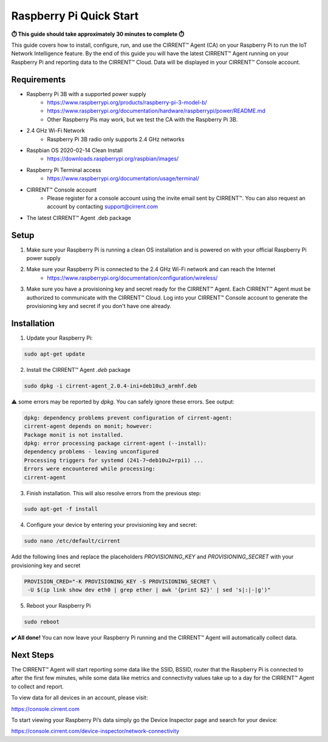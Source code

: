 ﻿Raspberry Pi Quick Start
==========================

**⏱️ This guide should take approximately 30 minutes to complete ⏱️**

This guide covers how to install, configure, run, and use the CIRRENT™ Agent (CA) on your Raspberry Pi to run the IoT Network Intelligence feature. By the end of this guide you will have the latest CIRRENT™ Agent running on your Raspberry Pi and reporting data to the CIRRENT™ Cloud. Data will be displayed in your CIRRENT™ Console account.

Requirements
-------------

* Raspberry Pi 3B with a supported power supply
	* `https://www.raspberrypi.org/products/raspberry-pi-3-model-b/ <https://www.raspberrypi.org/products/raspberry-pi-3-model-b/>`_
	* `https://www.raspberrypi.org/documentation/hardware/raspberrypi/power/README.md <https://www.raspberrypi.org/documentation/hardware/raspberrypi/power/README.md>`_
	* Other Raspberry Pis may work, but we test the CA with the Raspberry Pi 3B.
* 2.4 GHz Wi-Fi Network
	* Raspberry Pi 3B radio only supports 2.4 GHz networks
* Raspbian OS 2020-02-14 Clean Install
	* `https://downloads.raspberrypi.org/raspbian/images/ <https://downloads.raspberrypi.org/raspbian/images/>`_
* Raspberry Pi Terminal access
	* `https://www.raspberrypi.org/documentation/usage/terminal/ <https://www.raspberrypi.org/documentation/usage/terminal/>`_
* CIRRENT™ Console account
	* Please register for a console account using the invite email sent by CIRRENT™. You can also request an account by contacting support@cirrent.com
* The latest CIRRENT™ Agent .deb package

Setup
-------
1. Make sure your Raspberry Pi is running a clean OS installation and is powered on with your official Raspberry Pi power supply

2. Make sure your Raspberry Pi is connected to the 2.4 GHz Wi-Fi network and can reach the Internet
	* `https://www.raspberrypi.org/documentation/configuration/wireless/ <https://www.raspberrypi.org/documentation/configuration/wireless/>`_

3. Make sure you have a provisioning key and secret ready for the CIRRENT™ Agent. Each CIRRENT™ Agent must be authorized to communicate with the CIRRENT™ Cloud. Log into your CIRRENT™ Console account to generate the provisioning key and secret if you don't have one already.

Installation
--------------

1. Update your Raspberry Pi:

.. code:: raspberry

   sudo apt-get update


2. Install the CIRRENT™ Agent `.deb` package


.. code:: raspberry

   sudo dpkg -i cirrent-agent_2.0.4-ini+deb10u3_armhf.deb



⚠️ some errors may be reported by `dpkg`. You can safely ignore these errors. See output:

.. code:: raspberry

	dpkg: dependency problems prevent configuration of cirrent-agent:
	cirrent-agent depends on monit; however:
	Package monit is not installed.
	dpkg: error processing package cirrent-agent (--install):
	dependency problems - leaving unconfigured
	Processing triggers for systemd (241-7~deb10u2+rpi1) ...
	Errors were encountered while processing:
	cirrent-agent


3. Finish installation. This will also resolve errors from the previous step:

.. code:: raspberry

	sudo apt-get -f install


4. Configure your device by entering your provisioning key and secret:

.. code:: raspberry

	sudo nano /etc/default/cirrent


Add the following lines and replace the placeholders `PROVISIONING_KEY` and `PROVISIONING_SECRET` with your provisioning key and secret

.. code:: raspberry

	PROVISION_CRED="-K PROVISIONING_KEY -S PROVISIONING_SECRET \
	 -U $(ip link show dev eth0 | grep ether | awk '{print $2}' | sed 's|:|-|g')"


5. Reboot your Raspberry Pi

.. code:: raspberry

	sudo reboot


**✔️ All done!** You can now leave your Raspberry Pi running and the CIRRENT™ Agent will automatically collect data.

Next Steps
------------

The CIRRENT™ Agent will start reporting some data like the SSID, BSSID, router that the Raspberry Pi is connected to after the first few minutes, while some data like metrics and connectivity values take up to a day for the CIRRENT™ Agent to collect and report.

To view data for all devices in an account, please visit:

`https://console.cirrent.com <https://console.cirrent.com>`_

To start viewing your Raspberry Pi’s data simply go the Device Inspector page and search for your device:

`https://console.cirrent.com/device-inspector/network-connectivity <https://console.cirrent.com/device-inspector/network-connectivity>`_